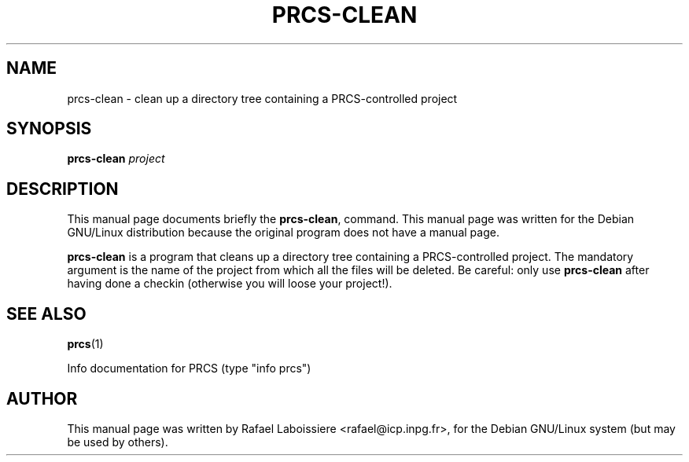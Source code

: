 .\" -*- Nroff -*-
.\" $Id: prcs-clean.1 1.1 Fri, 03 May 2002 09:09:57 -0700 jmacd $
.TH PRCS-CLEAN 1 "PRCS Utilities" "Jun/03/1999" "PRCS Utilities"
.SH NAME
prcs-clean \- clean up a directory tree containing a PRCS-controlled project
.SH SYNOPSIS
.B prcs-clean 
.I "project"
.SH "DESCRIPTION"
This manual page documents briefly the
.BR prcs-clean ,
command.
This manual page was written for the Debian GNU/Linux distribution
because the original program does not have a manual page.
.PP
.B prcs-clean
is a program that cleans up a directory tree containing a
PRCS-controlled project.  The mandatory argument is the name of the
project from which all the files will be deleted.  Be careful: only
use
.B prcs-clean
after having done a checkin (otherwise you will loose your project!).
.SH "SEE ALSO"
.BR prcs (1)
.PP
Info documentation for PRCS (type "info prcs")
.SH AUTHOR
This manual page was written by Rafael Laboissiere <rafael@icp.inpg.fr>,
for the Debian GNU/Linux system (but may be used by others).
